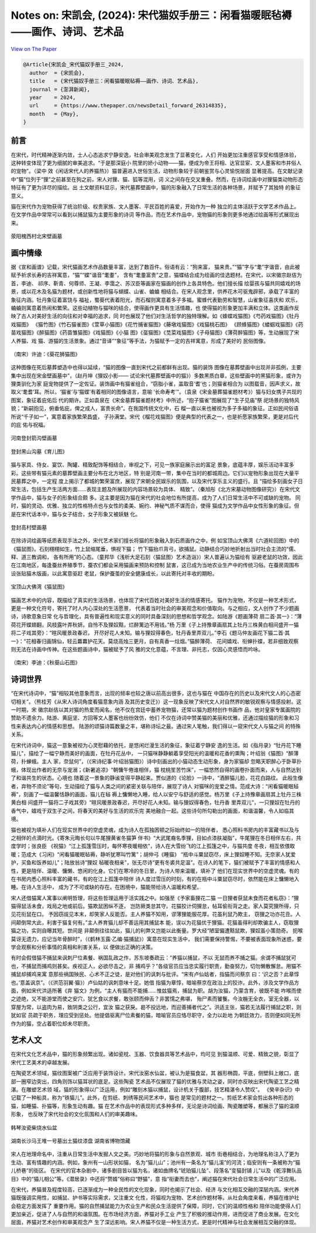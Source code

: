 Notes on: 宋凯会,  (2024): 宋代猫奴手册三：闲看猫暖眠毡褥——画作、诗词、艺术品
=============================================================================

`View on The Paper <https://www.thepaper.cn/newsDetail_forward_26314835>`_

.. code-block:: bibtex

   @Article{宋凯会_宋代猫奴手册三_2024,
     author  = {宋凯会},
     title   = {宋代猫奴手册三：闲看猫暖眠毡褥——画作、诗词、艺术品},
     journal = {澎湃新闻},
     year    = 2024,
     url     = {https://www.thepaper.cn/newsDetail_forward_26314835},
     month   = {May},
   }

前言
----

在宋代，时代精神逐渐内敛，士人心态追求宁静安逸，社会审美观念发生了显著变化，人们
开始更加注重感官享受和情感体验，这种转变体现了更为细腻的审美追求。“于是那深庭小
院里的娇小动物——猫，便成为帝王将相、达官显宦、文人墨客和市井俗人的宠物”。（梁中
效《闲话宋代人的养猫热》）猫普遍进入世俗生活，动物形象较于前朝鉴赏与心灵愉悦层面
显著提高。在文献记录中“猫”位列于“狸”之前甚至在狗之前，宋人对狸、猫、狐等混用，词
义之间存在交叉重叠。然而，在诗词绘画中对狸猫类动物形态特征有了更为详尽的描绘。出
土文献资料显示，宋代墓葬壁画中，猫的形象融入了日常生活的各种场景，并赋予了其独特
的象征意义。

猫在宋代作为宠物获得了统治阶级、权贵家族、文人墨客、平民百姓的喜爱，开始作为一种
独立的主体活跃于文学艺术作品上。在文学作品中常常可以看到以捕鼠猫为主要形象的诗词
等作品，而在艺术作品中，宠物猫的形象则更多地通过绘画等形式展现出来。

.. _cath1:

.. figure:: images/cat-h1.png
   :align: center

   荥阳槐西村北宋壁画墓

画中情缘
--------

据《宣和画谱》记载，宋代猫画艺术作品数量丰富，达到了数百件。俗语有云：“狗来富，
猫来贵。”“猫”字与“耄”字谐音，由此被赋予祈求长寿的吉祥寓意，“猫”“蝶”谐音“耄耋”，
含有“耄耋富贵”之意，猫蝶结合成为绘画的佳选题材。在宋代，以宋徽宗赵佶为首，李迪、
祁序、靳青、何尊师、王凝、李霭之、苏汉臣等画家在猫画的创作上各具特色。他们擅长描
绘婴孩与猫共同嬉戏的场景，或以花木及名猫为题材，或创新性地将猫与蝴蝶、山雀、蛐蛐
相结合。在宋人观念里，供养花木可驱鬼辟邪，承载了丰富的象征内涵。牡丹象征着富饶与
福祉，蜀葵代表着阳光，而石榴则寓意着多子多福。蜜蜂代表勤劳和智慧，山雀象征喜庆和
欢乐，蛐蛐则寓意着热闹和繁荣。这些动植物与猫咪的结合，使得画作更具有生活情趣，也
使得猫的形象更加丰满和立体。这类画作反映了古人对美好生活的向往和对幸福的追求，同
时也展现了他们对生活哲学的独特理解。如《蜂蝶戏猫图》《芍药戏猫图》《牡丹戏猫图》
《猫竹图》《竹石猫雀图》《萱草小猫图》《花竹捕雀猫图》《藤墩戏猫图》《戏猫桃石图》
《顾蜂猫图》《蝼蝈戏猫图》《药苗戏猫图》《醉猫图》《药苗雏猫图》《戏猫图》《小猫
图》《虿猫图》《苋菜戏猫图》《子母猫图》《薄荷醉猫图》等，生动展现了宋人养猫、戏
猫、游猫的生活景象。通过“音译”“象征”等手法，为猫赋予一定的吉祥寓意，形成了美好的
民俗图像。

.. _cath2:

.. figure:: images/cat-h2.png
   :align: center

   （南宋）许迪：《葵花狮猫图》

这种图像在死后墓葬塑造中也得以延续，“猫的图像一直到宋代之前都鲜有出现。猫的装饰
图像在墓葬壁画中出现并非孤例，主要集中出现在宋金壁画墓中”，（赵丹坤《狸奴小影——
试论宋代墓葬壁画中的猫》）多数黑质白章，这些壁画中的黑猫形象，或许为狸类驯化为家
庭宠物提供了一定佐证。装饰画中有猫雀组合，“窃脂小雀，盖取音‘耆’也；则猫雀相合为
以图载音，因声求义，故取义‘耄耆’耳。所以，‘猫雀’与‘猫蝶’有着相同的图像语言，意喻
‘长命寿考’”。（袁泉《宋金墓葬猫雀题材考》）猫与妇女携子共现的图案，象征着庇佑后
代的期许。正如袁泉在《宋金墓葬猫雀题材考》中所述，“抱子猫雀”图展现了“生子见庙”祭
祀场景的独特风貌；“新嗣抱见，俯垂佑庇，俾之成人，富贵长命”。在我国传统文化中，石
榴一直以来也被视为多子多福的象征。正如民间俗语所说“千子如一”，寓意着家族繁荣昌盛，
子孙满堂。宋代《榴花戏猫图》便是典型的代表之一，也是祈愿家族繁荣，更是对后代的庇
佑与祝福。


.. _cath3:

.. figure:: images/cat-h3.png
   :align: center

   河南登封箭沟壁画墓


.. _cath4:

.. figure:: images/cat-h4.png
   :align: center

   登封黑山沟墓《育儿图》

猫与家具、侍女、宴饮、陶罐、精致配饰等相结合，审视之下，可见一族家庭展示出的富足
景象，底蕴丰厚，娱乐活动丰富多彩。这些带有猫元素的墓葬壁画主要分布在北方地区，特
别是河南一带，集中在当时的都城周边。它们以宠物形象出现在大量平民墓葬之中，一定程
度上揭示了都城的繁荣富庶，展现了宋朝全民娱乐的氛围，以及宋代享乐主义的盛行。且
“描绘多刻画女子日常生活，包括生产生活两方面……表现主题及所展现的内容场景较为具体、
精致”。（秦旭彤《北方宋墓动物图像研究》）在宋代文学作品中，猫与女子的形象结合颇
多。这主要是因为猫在宋代的社会地位有所提高，成为了人们日常生活中不可或缺的宠物。
同时，猫的灵动、优雅、独立的性格特点也与女性的柔美、婉约、神秘气质不谋而合，使得
猫成为文学作品中女性形象的象征。但是在宋代话本中，猫与女子结合，女子形象又被妖魅
化。


.. _cath5:

.. figure:: images/cat-h5.png
   :align: center

   登封高村壁画墓

在除诗词绘画等纸质表现手法之外，宋代艺术家们擅长将猫的形象融入到石质画作之中，例
如宝顶山大佛湾《六道轮回图》中的《猫鼠图》。石刻栩栩如生，竹上鼠缩尾垂，惧视下猫；
竹下猫抬爪背弓，欲捕鼠。动静结合巧妙地折射出当时社会主流的“儒、释、道三教调和，
各有所用”的心态。（童邦华《浅析大足石刻〈猫鼠图〉艺术造诣》）宋人普遍认为猫绘有
驱避老鼠的功效，因此在江南地区，每逢蚕丝养殖季节，蚕农们都会采用猫画来预防和控制
鼠害，这已成为当地农业生产中的传统习俗。在蚕房周围布设张贴猫木版画，以此寓意驱赶
老鼠，保护蚕茧的安全健康成长，以此寄托对丰收的期盼。


.. _cath6:

.. figure:: images/cat-h6.png
   :align: center

   宝顶山大佛湾《猫鼠图》

猫画艺术中的内容，既描绘了真实的生活场景，也体现了宋代百姓对美好生活的情感寄托。
猫作为宠物，不仅是一种艺术形式，更是一种文化符号，寄托了时人内心深处的生活愿景，
代表着当时社会的审美观念和价值取向。与之相应，文人创作了不少题画诗，诗歌意象日常
化与哲理化，具有普遍性和现实意义的同时具备深刻的思想和哲学观念。如陆游《题画薄荷
扇二首·其一》：“薄荷花开蝶翅翻，风枝露叶弄秋妍。自怜不及狸奴黠，烂醉篱边不用钱。”杨
万里《子上持豫章画扇其上牡丹三株黄白相间盛开一猫将二子戏其旁》：“暄风暖景政春迟，
开尽好花人未知。输与狸奴得春色，牡丹香里弄双儿。”李石《题马仲友画花下猫二首·其
一》：“花相春归画锦仙，轻云羃羃护花天。莫烧高烛三更月，自有真香一炷烟。”猫醉薄荷、
花间嬉戏、衔蝉扑蝶，若非细致观察则无法在诗画中传神。在这些题画诗中，猫被赋予了风
雅的文化意蕴，不言理、非托志，仅因心灵感悟而吟咏。


.. _cath7:

.. figure:: images/cat-h7.png
   :align: center

   （南宋）李迪：《秋葵山石图》

诗词世界
--------

“在宋代诗词中，“猫”相较其他意象而言，出现的频率也较之唐以前高出很多，这也与猫在
中国存在的历史以及宋代文人的心态密切相关”。（熊桂芳《从宋人诗词角度看猫意象内涵
及其历史变迁》）这一现象反映了宋代文人对自然界的敏锐观察与情感投射。这一时期，宋
徽宗赵佶以其对猫的热爱而闻名，他不仅在宫廷中蓄养宠物猫，还常以猫为题材创作书画作
品，他对皇家专属画院的赞助不遗余力。陆游、黄庭坚、方回等文人墨客也纷纷效仿，他们
不仅在诗词中赞美猫的美丽和优雅，还通过描绘猫的形象和习性来表达内心的情感和思想。
陆游的颂猫诗篇数量之丰，堪称诗坛之最。通过宋人笔触，我们得以一窥宋代文人与猫之间
的特殊关系。

在宋代诗词中，猫这一意象被视为心灵慰藉的依托，是悠闲烂漫生活的象征，象征着宁静安
逸的生活。如《指月录》“牡丹花下睡猫儿”，描绘了一幅宁静而美好的画面，在牡丹花丛中，
一只猫咪静静躺着享受阳光的温暖和花香的熏陶；叶绍翁《猫图》“醉薄荷，扑蝉蛾。主人
家，奈鼠何”，（《宋诗纪事·叶绍翁猫图》）诗中刻画出的小猫动态生动形象，身为家猫却
忽略天职醉心于卧草扑蛾，体现出作者的无奈与宠溺；《新暑追凉》“朝慵午倦谁相伴，猫
枕桃笙苦竹床”，一幅悠然自得的画卷扑面而来，人与自然达到了和谐共生的状态。心境也
随着这一景象的静谧变得平静起来。贾似道的《论脸》一诗中，“酒醉猫儿脸，花花白路纹。
此般生像者，弃物不须论”等句，生动描绘了猫与人类之间的紧密关联与陪伴，展现了诗人
对猫咪的宠爱之情。范成大诗：“闲看猫暖眠毡褥”，刻画了一幅温馨恬静的画面，猫儿在毡
褥上慵懒地入睡，给人以安宁与舒适的感觉。杨万里《子上持豫章画扇其上牡丹三株黄白相
间盛开一猫将二子戏其旁》“暄风暖景政春迟，开尽好花人未知。输与狸奴得春色，牡丹香
里弄双儿”，一只狸奴在牡丹的香气中，嬉戏于双生子之间，将春天的美好与生活的欢乐完
美地融合一起。这些诗句所勾勒出的画面，和谐温馨，令人如临其境。

猫也被视为填补人们在现实世界中的空虚灵魂，成为诗人在孤独困顿之际始终如一的陪伴者，
悉心照料书房内的丰富藏书以及与之相伴的点滴时光。《寄朱元晦长句以牛尾狸黄雀冬猫笋
伴书》“大武尾裔名季狸，目如点漆肤凝脂”，牛尾狸在冬日相伴左右，共度学时；张良臣
《祝猫》“江上孤篷雪压时，每怀寒夜暖相依”，诗人在大雪纷飞的江上孤篷之中，与猫共度
冬夜，相互依偎取暖；范成大《习闲》“闲看猫暖眠毡褥，静听犹寒叫竹篱”；胡仲弓《睡猫》
“瓶中斗粟鼠窃尽，床上狸奴睡不知。无奈家人犹爱护，买鱼和饭养如儿”；陆放翁诗“狸奴
毡暖夜相亲”，张无尽诗“更有冬裘共足温”。在诗人的笔下，猫们被赋予了丰富的情感和人
性，更是陪伴、温暖、慵懒、悠闲的化身。它们在寒冷的冬日里，为诗人带来温暖，填补了
他们在现实世界中的空虚灵魂。有的在书房内悉心照料丰富的藏书，有的在江上孤篷中陪伴
诗人度过雪压的时刻，有的在瓶中斗粟鼠窃尽时，依然能在床上慵懒地入睡。在诗人生活中，
成为了不可或缺的存在。在困境中，猫能带给诗人温暖和希望。

宋人还借猫寓人寓事以阐明哲理，将这些哲理运用于活实践之中。如强至《予家畜狸花二猫
一日狸者获鼠未食而花者私窃》：“狸猫得鼠活未食，戏局之地或前后。猫欺鼠困纵不逐，
岂防厥类怠其守。花猫狡计伺狸怠，帖耳偷衔背之走。家人莫究狸所得，只见花衔鼠在口。
予因窃觇见本末，却笑家人反能否。主人养猫不知用，谬薄狸能服花厚。花虽利鼠乃欺主，
窃狸之功亦花丑。人间颠倒常大此，利害于猫复何有。”主人养育猫儿却不善运用其捕鼠本
能，误以为花猫优于狸猫。花猫虽得利却欺骗主人，窃取狸猫之功，实则自曝其短。世间是
非颠倒往往如此，猫儿的利弊又岂能以此衡量。罗大经“陋室偏遭黠鼠欺，狸奴虽小策勋奇。
扼喉莫讶无遗力，应记当年骨醉时”，（《鹤林玉露·乙编·猫捕鼠》）寓意在现实生活中，
我们需要保持警惕，不要被表面现象所迷惑，要学会观察和分析事情的真相和利害关系，以
便做出正确的决策。

有时会假借猫不捕鼠来讽刺尸位素餐、祸国乱政之作，苏东坡奏疏云：“养猫以捕鼠，不以
无鼠而养不捕之猫。余谓不捕鼠犹可也，不捕鼠而捕鸡则甚矣。疾视正人，必欲尽击之，非
捕鸡乎？”各级官员应当忠实履行职责，勤奋努力，切勿懒散懈怠。用猫不捕鼠却捕鸡来寓
意那些祸国殃民、心术不正之徒，是对他们的讽刺与批评。“宋有卢仙姑者，指猫而问蔡京
曰：‘识之否？此章惇也。’意盖讽京”。（《洪范羽翼·猫》）卢仙姑的讽刺意味十足。她借
指猫为章惇，暗喻蔡京在政治上的狡诈。此外，涉及文学作品方面，例如宋代洪适所著《弃
猫文》为例，“主人有猫而不能捕……惟兹猫焉，捕鼠为职。胡为汝猫，乃蒙含育，彼既不能
咋喉而使之迹绝，又不能游堂而使之安穴，犹乞食以求餐，敢张颐而伸舌？非罢懦之弗堪，
殆尸素而饕餮。今汝椸无全衣，室无全器，以穿屋为常，以盗肉为易，致阴类之公行，宜汝
猫之获戾。曷不投远地，而迎善捕者代之”。洪适主张，猫若无法履行捕鼠之职，则犹如官
员疏于职务，理应受到惩处。他提倡驱离尸位素餐的猫，暗喻官员应恪尽职守，全力以赴地
为朝廷效力，否则便如同无所作为的猫，空占着职位却未尽职责。

艺术人文
--------

在宋代文化艺术品中，猫的形象频繁出现。诸如瓷枕、玉器、饮食器具等艺术品中，均可见
到猫温顺、可爱、精致之貌，彰显了宋代工艺美术的卓越发展。

在陶瓷艺术领域，猫纹图案被广泛应用于装饰设计。宋代汝窑水仙盆，被认为是猫食盆，其
器形椭圆，平底，侧壁斜上敞口，底部一圈窄边突出，四角则饰以猫耳状的底足。这些陶瓷
艺术品不仅展现了猫的优雅与灵动之姿，同时亦反映出宋代陶瓷工艺之精湛。在雕塑艺术领
域，猫的形象得以广泛运用，例如“雕刻木猫以捕鼠，设计机关于腹部，技艺精湛令人赞叹”。
《癸辛杂识》中记载了一种船具，称为“铁猫儿”。此外，在剪纸、刺绣等民间艺术中，猫也
是常见的题材之一。剪纸艺术家会剪出各种形态的猫，如睡猫、扑猫等，形象生动有趣。猫
在艺术作品中的表现形式多种多样，无论是诗词绘画、陶瓷雕塑等，都展示了猫的温顺形象，
也反映了宋代社会的文化氛围和人们的审美趣味。


.. _cath8:

.. figure:: images/cat-h8.png
   :align: center

   韩琴汝瓷柴烧水仙盆


.. _cath9:

.. figure:: images/cat-h9.png
   :align: center

   湖南长沙马王堆一号墓出土猫纹漆盘 湖南省博物馆藏

宋人在地理命名中，注重从日常生活中发掘人文之美。巧妙地将猫的形象与自然景观、城市
街巷相结合，为地理名称注入了更为生动、富有情趣的内涵。例如，象州有一山形状如猫，
名为“猫儿山”；池州有一条名为“猫儿溪”的河流；临安则有一条被称为“猫儿桥巷”的街区。
在宋代的官本杂剧中，诸多剧目皆以猫为名，诸如曲牌名“琥珀猫儿坠”、段落名“变猫封铺
儿”以及《乾淳舞队品目》中的“猫儿相公”等。《潜居录》中还将“赘婿”俗称曰“野猫”，意
指“衔妻而去也”，阐述猫在宋代社会日常生活中的广泛应用。

在宋代，养猫普及程度较高，已逐渐成为一种全民性的文化现象，同时也揭示了社会、经济
与文化相互交融的深层内涵。宋代养猫既强调实用性，如捕鼠、护书等实际需求，又注重文
化性，将猫视为宠物、艺术创作题材等。从社会角度来看，养猫在维护社会稳定方面发挥了
重要作用。猫的自然捕鼠能力为农业生产和民众生活提供了保障，同时，它们的温顺性格和
陪伴功能使得人们更加亲近，促进了人与自然的和谐氛围。在市场经济方面，养猫对手工业
产生了积极的推动作用，进而促进了商业发展。在文化层面，养猫对艺术创作和审美观念产
生了深远影响。宋人养猫不仅是一种生活方式，更是时代精神与社会发展相互交融的体现。

